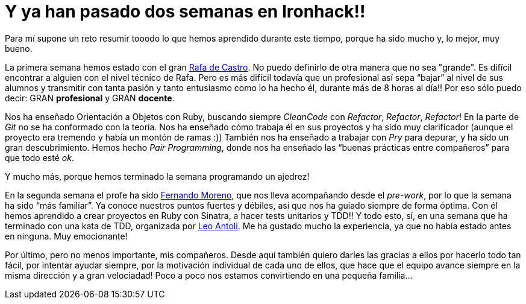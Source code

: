 :url-rafadecastro: https://www.linkedin.com/in/rafadecastro
:url-fernando: https://www.linkedin.com/profile/view?id=95077086&authType=NAME_SEARCH&authToken=5v2P&locale=es_ES&srchid=2128970501429399918152&srchindex=3&srchtotal=555&trk=vsrp_people_res_name&trkInfo=VSRPsearchId%3A2128970501429399918152%2CVSRPtargetId%3A95077086%2CVSRPcmpt%3Aprimary%2CVSRPnm%3Atrue
:url-leo: https://www.linkedin.com/in/lantoli
:url-israel: https://www.linkedin.com/in/israelsanjosegonzalez

= Y ya han pasado dos semanas en Ironhack!!

:published_at: 2015-04-19

:hp-image: post2_collage.jpg

:hp-tags: Ironhack, Ruby, CleanCode, Refactor, Sinatra, TDD

Para mí supone un reto resumir tooodo lo que hemos aprendido durante este tiempo, porque ha sido mucho y, lo mejor, muy bueno.

La primera semana hemos estado con el gran {url-rafadecastro}[Rafa de Castro]. No puedo definirlo de otra manera que no sea "grande". Es difícil encontrar a alguien con el nivel técnico de Rafa. Pero es más difícil todavía que un profesional así sepa “bajar” al nivel de sus alumnos y transmitir con tanta pasión y tanto entusiasmo como lo ha hecho él, durante más de 8 horas al día!! Por eso sólo puedo decir: GRAN *profesional* y GRAN *docente*. 

Nos ha enseñado Orientación a Objetos con Ruby, buscando siempre _CleanCode_ con _Refactor_, _Refactor_, _Refactor_! En la parte de _Git_ no se ha conformado con la teoría. Nos ha enseñado cómo trabaja él en sus proyectos y ha sido muy clarificador (aunque el proyecto era tremendo y había un montón de ramas  :)) También nos ha enseñado a trabajar con _Pry_ para depurar, y ha sido un gran descubrimiento. Hemos hecho _Pair Programming_, donde nos ha enseñado las “buenas prácticas entre compañeros” para que todo esté _ok_.

Y mucho más, porque hemos terminado la semana programando un ajedrez! 

En la segunda semana el profe ha sido {url-fernando}[Fernando Moreno], que nos lleva acompañando desde el _pre-work_, por lo que la semana ha sido “más familiar”. Ya conoce nuestros puntos fuertes y débiles, así que nos ha guiado siempre de forma óptima. Con él hemos aprendido a crear proyectos en Ruby con Sinatra, a hacer tests unitarios y TDD!! Y todo esto, sí, en una semana que ha terminado con una kata de TDD, organizada por {url-leo}[Leo Antoli]. Me ha gustado mucho la experiencia, ya que no había estado antes en ninguna. Muy emocionante!

Por último, pero no menos importante, mis compañeros. Desde aquí también quiero darles las gracias a ellos por hacerlo todo tan fácil, por intentar ayudar siempre, por la motivación individual de cada uno de ellos, que hace que el equipo avance siempre en la misma dirección y a gran velociadad! Poco a poco nos estamos convirtiendo en una pequeña familia… 
